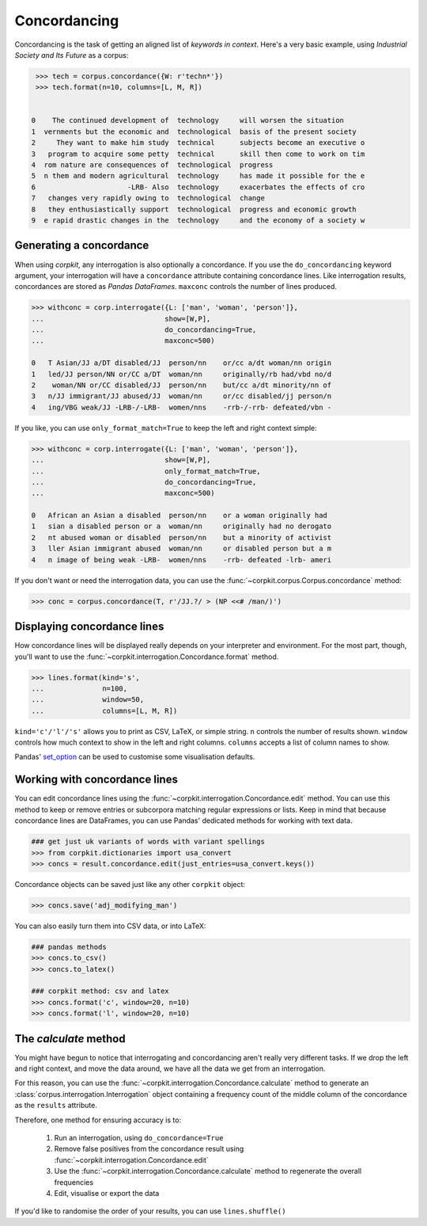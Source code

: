 
Concordancing
==============

Concordancing is the task of getting an aligned list of *keywords in context*. Here's a very basic example, using *Industrial Society and Its Future* as a corpus:

.. code-block:: python

   >>> tech = corpus.concordance({W: r'techn*'})
   >>> tech.format(n=10, columns=[L, M, R])


  0    The continued development of  technology     will worsen the situation     
  1  vernments but the economic and  technological  basis of the present society  
  2     They want to make him study  technical      subjects become an executive o
  3   program to acquire some petty  technical      skill then come to work on tim
  4  rom nature are consequences of  technological  progress                      
  5  n them and modern agricultural  technology     has made it possible for the e
  6                      -LRB- Also  technology     exacerbates the effects of cro
  7   changes very rapidly owing to  technological  change                        
  8   they enthusiastically support  technological  progress and economic growth  
  9  e rapid drastic changes in the  technology     and the economy of a society w

Generating a concordance
-------------------------

When using *corpkit*, any interrogation is also optionally a concordance. If you use the ``do_concordancing`` keyword argument, your interrogation will have a ``concordance`` attribute containing concordance lines. Like interrogation results, concordances are stored as *Pandas DataFrames*. ``maxconc`` controls the number of lines produced.

.. code-block:: python

   >>> withconc = corp.interrogate({L: ['man', 'woman', 'person']},
   ...                             show=[W,P],
   ...                             do_concordancing=True,
   ...                             maxconc=500)

   0   T Asian/JJ a/DT disabled/JJ  person/nn    or/cc a/dt woman/nn origin
   1   led/JJ person/NN or/CC a/DT  woman/nn     originally/rb had/vbd no/d
   2    woman/NN or/CC disabled/JJ  person/nn    but/cc a/dt minority/nn of
   3   n/JJ immigrant/JJ abused/JJ  woman/nn     or/cc disabled/jj person/n
   4   ing/VBG weak/JJ -LRB-/-LRB-  women/nns    -rrb-/-rrb- defeated/vbn -

If you like, you can use ``only_format_match=True`` to keep the left and right context simple:

.. code-block:: python

   >>> withconc = corp.interrogate({L: ['man', 'woman', 'person']},
   ...                             show=[W,P],
   ...                             only_format_match=True,
   ...                             do_concordancing=True,
   ...                             maxconc=500)

   0   African an Asian a disabled  person/nn    or a woman originally had 
   1   sian a disabled person or a  woman/nn     originally had no derogato
   2   nt abused woman or disabled  person/nn    but a minority of activist
   3   ller Asian immigrant abused  woman/nn     or disabled person but a m
   4   n image of being weak -LRB-  women/nns    -rrb- defeated -lrb- ameri


If you don't want or need the interrogation data, you can use the :func:`~corpkit.corpus.Corpus.concordance` method:

.. code-block:: python

   >>> conc = corpus.concordance(T, r'/JJ.?/ > (NP <<# /man/)')

Displaying concordance lines
------------------------------

How concordance lines will be displayed really depends on your interpreter and environment. For the most part, though, you'll want to use the :func:`~corpkit.interrogation.Concordance.format` method.

.. code-block:: python

   >>> lines.format(kind='s',
   ...              n=100,
   ...              window=50,
   ...              columns=[L, M, R])

``kind='c'/'l'/'s'`` allows you to print as CSV, LaTeX, or simple string. ``n`` controls the number of results shown. ``window`` controls how much context to show in the left and right columns. ``columns`` accepts a list of column names to show.

Pandas' set_option_ can be used to customise some visualisation defaults.

Working with concordance lines
-------------------------------

You can edit concordance lines using the :func:`~corpkit.interrogation.Concordance.edit` method. You can use this method to keep or remove entries or subcorpora matching regular expressions or lists. Keep in mind that because concordance lines are DataFrames, you can use Pandas' dedicated methods for working with text data.

.. code-block:: python

   ### get just uk variants of words with variant spellings
   >>> from corpkit.dictionaries import usa_convert
   >>> concs = result.concordance.edit(just_entries=usa_convert.keys())


Concordance objects can be saved just like any other ``corpkit`` object:

.. code-block:: python

   >>> concs.save('adj_modifying_man')

You can also easily turn them into CSV data, or into LaTeX:

.. code-block:: python

   ### pandas methods
   >>> concs.to_csv()
   >>> concs.to_latex()

   ### corpkit method: csv and latex
   >>> concs.format('c', window=20, n=10)
   >>> concs.format('l', window=20, n=10)

The *calculate* method
------------------------

You might have begun to notice that interrogating and concordancing aren't really very different tasks. If we drop the left and right context, and move the data around, we have all the data we get from an interrogation.

For this reason, you can use the :func:`~corpkit.interrogation.Concordance.calculate` method to generate an :class:`corpus.interrogation.Interrogation` object containing a frequency count of the middle column of the concordance as the ``results`` attribute.

Therefore, one method for ensuring accuracy is to:

   1. Run an interrogation, using ``do_concordance=True`` 
   2. Remove false positives from the concordance result using :func:`~corpkit.interrogation.Concordance.edit`
   3. Use the :func:`~corpkit.interrogation.Concordance.calculate` method to regenerate the overall frequencies
   4. Edit, visualise or export the data

If you'd like to randomise the order of your results, you can use ``lines.shuffle()``

.. _set_option: http://pandas.pydata.org/pandas-docs/stable/generated/pandas.set_option.html